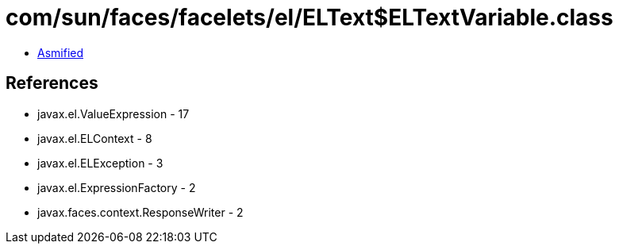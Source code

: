 = com/sun/faces/facelets/el/ELText$ELTextVariable.class

 - link:ELText$ELTextVariable-asmified.java[Asmified]

== References

 - javax.el.ValueExpression - 17
 - javax.el.ELContext - 8
 - javax.el.ELException - 3
 - javax.el.ExpressionFactory - 2
 - javax.faces.context.ResponseWriter - 2
